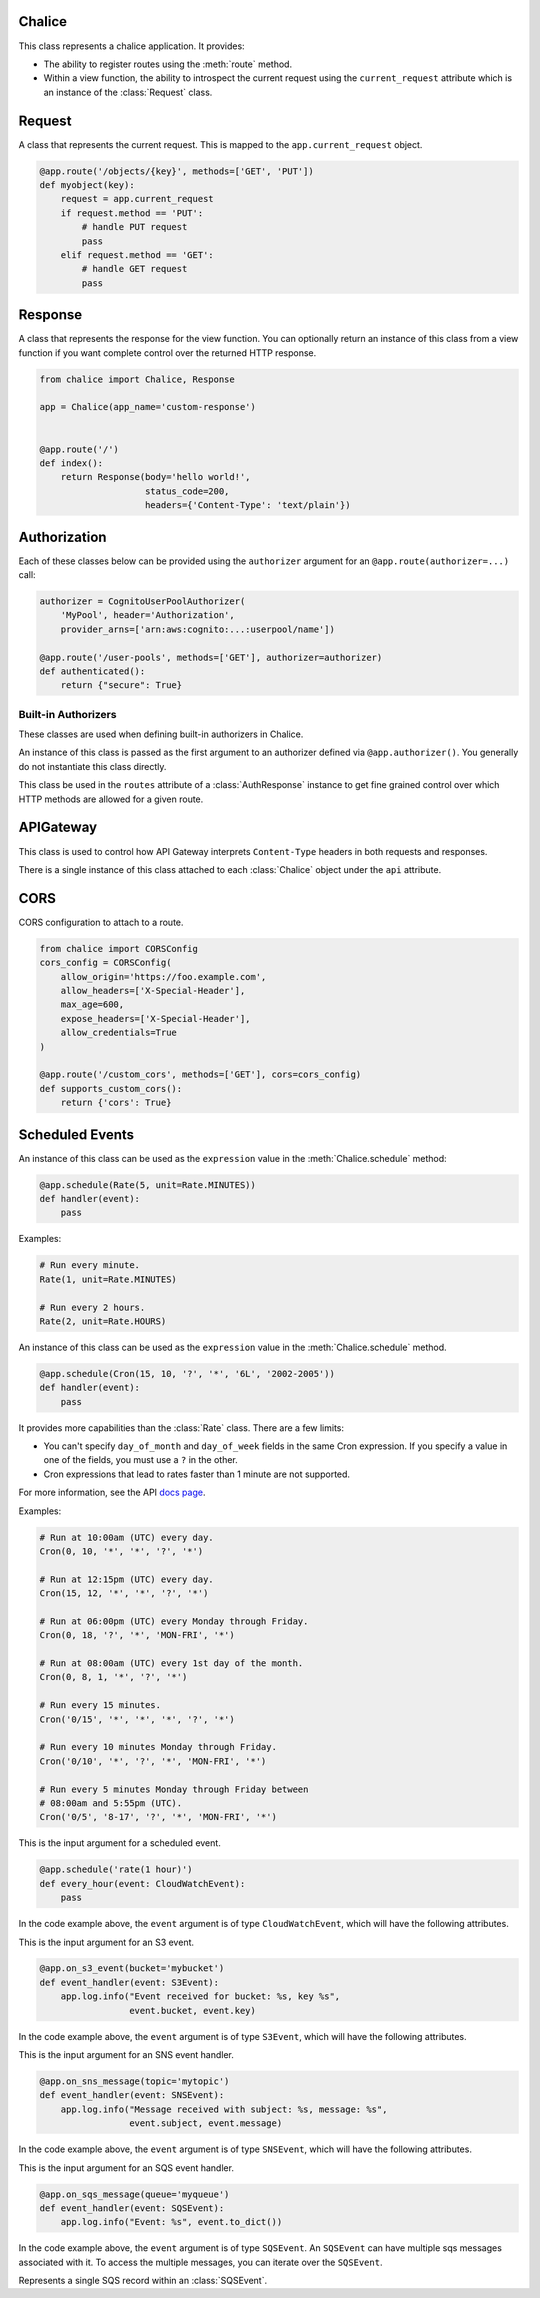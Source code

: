 Chalice
=======

.. class:: Chalice(app_name)

   This class represents a chalice application.  It provides:

   * The ability to register routes using the :meth:`route` method.
   * Within a view function, the ability to introspect the current
     request using the ``current_request`` attribute which is an instance
     of the :class:`Request` class.

   .. attribute:: current_request

      An object of type :class:`Request`.  This value is only set when
      a view function is being called.  This attribute can be used to
      introspect the current HTTP request.

   .. attribute:: api

      An object of type :class:`APIGateway`. This attribute can be used to control
      how apigateway interprets ``Content-Type`` headers in both requests and
      responses.

   .. attribute:: lambda_context

      A Lambda context object that is passed to the invoked view by AWS
      Lambda. You can find out more about this object by reading the
      `lambda context object documentation <https://docs.aws.amazon.com/lambda/latest/dg/python-context-object.html>`_.

   .. attribute:: debug

      A boolean value that enables debugging.  By default, this value is
      ``False``.  If debugging is true, then internal errors are returned back
      to the client.  Additionally, debug log messages generated by the
      framework will show up in the cloudwatch logs.  Example usage:

      .. code-block:: python

         from chalice import Chalice

         app = Chalice(app_name="appname")
         app.debug = True

   .. method:: route(path, \*\*options)

      Register a view function for a particular URI path.  This method
      is intended to be used as a decorator for a view function.  For example:

      .. code-block:: python

         from chalice import Chalice

         app = Chalice(app_name="appname")

         @app.route('/resource/{value}', methods=['PUT'])
         def viewfunction(value):
             pass


      :param str path: The path to associate with the view function.  The
        ``path`` should only contain ``[a-zA-Z0-9._-]`` chars and curly
        braces for parts of the URL you would like to capture.  The path
        should not end in a trailing slash, otherwise a validation error
        will be raised during deployment.

      :param list methods: Optional parameter that indicates which HTTP methods
        this view function should accept.  By default, only ``GET`` requests
        are supported.  If you only wanted to support ``POST`` requests, you
        would specify ``methods=['POST']``.  If you support multiple HTTP
        methods in a single view function (``methods=['GET', 'POST']``), you
        can check the :attr:`app.current_request.method <Request.method>`
        attribute to see which HTTP method was used when making the request.

      :param str name: Optional parameter to specify the name of the view
        function.  You generally do not need to set this value.  The name
        of the view function is used as the default value for the view name.

      :param Authorizer authorizer: Specify an authorizer to use for this
        view.  Can be an instance of :class:`CognitoUserPoolAuthorizer`,
        :class:`CustomAuthorizer` or :class:`IAMAuthorizer`.

      :param str content_types: A list of content types to accept for
        this view.  By default ``application/json`` is accepted.  If
        this value is specified, then chalice will reject any incoming request
        that does not match the provided list of content types with a
        415 Unsupported Media Type response.

      :param boolean api_key_required: Optional parameter to specify whether
        the method required a valid API key.

      :param cors: Specify if CORS is supported for this view.  This can either
        by a boolean value or an instance of :class:`CORSConfig`.  Setting this
        value is set to ``True`` gives similar behavior to enabling CORS in the
        AWS Console.  This includes injecting the
        ``Access-Control-Allow-Origin`` header to have a value of ``*`` as well
        as adding an ``OPTIONS`` method to support preflighting requests.  If
        you would like more control over how CORS is configured, you can
        provide an instance of :class:`CORSConfig`.

   .. method:: authorizer(name, \*\*options)

      Register a built-in authorizer.

      .. code-block:: python

         from chalice import Chalice, AuthResponse

         app = Chalice(app_name="appname")

         @app.authorizer(ttl_seconds=30)
         def my_auth(auth_request):
             # Validate auth_request.token, and then:
             return AuthResponse(routes=['/'], principal_id='username')

         @app.route('/', authorizer=my_auth)
         def viewfunction(value):
             pass

      :param ttl_seconds: The number of seconds to cache this response.
        Subsequent requests that require this authorizer will use a
        cached response if available.  The default is 300 seconds.

      :param execution_role: An optional IAM role to specify when invoking
        the Lambda function associated with the built-in authorizer.

   .. method:: schedule(expression, name=None)

      Register a scheduled event that's invoked on a regular schedule.
      This will create a lambda function associated with the decorated
      function.  It will also schedule the lambda function to be invoked
      with a scheduled CloudWatch Event.

      See :ref:`scheduled-events` for more information.

      .. code-block:: python

          @app.schedule('cron(15 10 ? * 6L 2002-2005)')
          def cron_handler(event):
              pass

          @app.schedule('rate(5 minutes)')
          def rate_handler(event):
              pass

          @app.schedule(Rate(5, unit=Rate.MINUTES))
          def rate_obj_handler(event):
              pass

          @app.schedule(Cron(15, 10, '?', '*', '6L', '2002-2005'))
          def cron_obj_handler(event):
              pass


      :param expression: The schedule expression to use for the CloudWatch
        event rule.  This value can either be a string value or an
        instance of type ``ScheduleExpression``, which is either a
        :class:`Cron` or :class:`Rate` object.  If a string value is
        provided, it will be provided directly as the ``ScheduleExpression``
        value in the `PutRule <https://docs.aws.amazon.com/AmazonCloudWatchEvents/latest/APIReference/API_PutRule.html#API_PutRule_RequestSyntax>`__ API
        call.

      :param name: The name of the function to use.  This name is combined
        with the chalice app name as well as the stage name to create the
        entire lambda function name.  This parameter is optional.  If it is
        not provided, the name of the python function will be used.

   .. method:: on_s3_event(bucket, events=None, prefix=None, suffix=None, name=None)

      Create a lambda function and configure it to be automatically invoked
      whenever an event happens on an S3 bucket.

      .. warning::

          You can't use the ``chalice package`` command when using the
          ``on_s3_event`` decorator.  This is because CFN does not support
          configuring an existing S3 bucket.

      See :ref:`s3-events` for more information.

      This example shows how you could implement an image resizer that's
      triggered whenever an object is uploaded to the ``images/`` prefix
      of an S3 bucket (e.g ``s3://mybucket/images/house.jpg``).

      .. code-block:: python

          @app.on_s3_event('mybucket', events=['s3:ObjectCreated:Put'],
                           prefix='images/', suffix='.jpg')
          def resize_image(event):
              with tempfile.NamedTemporaryFile('w') as f:
                  s3.download_file(event.bucket, event.key, f.name)
                  resize_image(f.name)
                  s3.upload_file(event.bucket, 'resized/%s' % event.key, f.name)


      :param bucket: The name of the S3 bucket.  This bucket must already exist.

      :param events: A list of strings indicating the events that should trigger
        the lambda function.  See `Supported Event Types <https://docs.aws.amazon.com/AmazonS3/latest/dev/NotificationHowTo.html#supported-notification-event-types>`__
        for the full list of strings you can provide.  If this option is not
        provided, a default of ``['s3:ObjectCreated:*']`` is used, which will
        configure the lambda function to be invoked whenever a new object
        is created in the S3 bucket.

      :param prefix: An optional key prefix.  This specifies that
        the lambda function should only be invoked if the key matches
        this prefix (e.g. ``prefix='images/'``).

      :param suffix: An optional key suffix.  This specifies that the
        lambda function should only be invoked if the key name ends with
        this suffix (e.g. ``suffix='.jpg'``).

      :param name: The name of the function to use.  This name is combined
        with the chalice app name as well as the stage name to create the
        entire lambda function name.  This parameter is optional.  If it is
        not provided, the name of the python function will be used.

   .. method:: on_sns_message(topic, name=None)

      Create a lambda function and configure it to be automatically invoked
      whenever an SNS message is published to the specified topic.

      See :ref:`sns-events` for more information.

      This example prints the subject and the contents of the message whenever
      something publishes to the sns topic of ``mytopic``.  In this example,
      the input parameter is of type :class:`SNSEvent`.

      .. code-block:: python

          app.debug = True

          @app.on_sns_message(topic='mytopic')
          def handler(event):
              app.log.info("SNS subject: %s", event.subject)
              app.log.info("SNS message: %s", event.message)

      :param topic: The name of the SNS topic you want to subscribe to.
        This is the name of the topic, not the topic ARN.

      :param name: The name of the function to use.  This name is combined
        with the chalice app name as well as the stage name to create the
        entire lambda function name.  This parameter is optional.  If it is
        not provided, the name of the python function will be used.

   .. method:: on_sqs_message(queue, batch_size=1, name=None)

      Create a lambda function and configure it to be automatically invoked
      whenever a message is published to the specified SQS queue.

      The lambda function must accept a single parameter which
      is of type :class:`SQSEvent`.

      If the decorated function returns without raising any exceptions
      then Lambda will automatically delete the SQS messages associated
      with the :class:`SQSEvent`.  You don't need to manually delete
      messages.  If any exception is raised, Lambda won't delete any messages,
      and the messages will become available once the visibility timeout
      has been reached.  Note that for batch sizes of more than one, either
      the entire batch succeeds and all the messages in the batch are
      deleted by Lambda, or the entire batch fails.  See the
      `Using AWS Lambda with Amazon SQS <https://docs.aws.amazon.com/lambda/latest/dg/with-sqs.html>`__
      for more information on how Lambda integrates with SQS.

      See the :ref:`sqs-events` topic guide for more information on using SQS
      in Chalice.

      .. code-block:: python

          app.debug = True

          @app.on_sqs_message(queue='myqueue')
          def handler(event):
              app.log.info("Event: %s", event.to_dict())
              for record in event:
                  app.log.info("Message body: %s", record.body)

      :param queue: The name of the SQS queue you want to subscribe to.
        This is the name of the queue, not the ARN or Queue URL.

      :param batch_size: The maximum number of messages to retrieve
        when polling for SQS messages.  The event parameter can have
        multiple SQS messages associated with it.  This is why the
        event parameter passed to the lambda function is iterable.  The
        batch size controls how many messages can be in a single event.

      :param name: The name of the function to use.  This name is combined
        with the chalice app name as well as the stage name to create the
        entire lambda function name.  This parameter is optional.  If it is
        not provided, the name of the python function will be used.

   .. method:: lambda_function(name=None)

      Create a pure lambda function that's not connected to anything.

      See :doc:`topics/purelambda` for more information.

      :param name: The name of the function to use.  This name is combined
        with the chalice app name as well as the stage name to create the
        entire lambda function name.  This parameter is optional.  If it is
        not provided, the name of the python function will be used.


Request
=======

.. class:: Request

  A class that represents the current request.  This is mapped to
  the ``app.current_request`` object.

  .. code-block:: python

      @app.route('/objects/{key}', methods=['GET', 'PUT'])
      def myobject(key):
          request = app.current_request
          if request.method == 'PUT':
              # handle PUT request
              pass
          elif request.method == 'GET':
              # handle GET request
              pass


  .. attribute:: query_params

     A dict of the query params for the request.

  .. attribute:: headers

     A dict of the request headers.

  .. attribute:: uri_params

     A dict of the captured URI params.

  .. attribute:: method

     The HTTP method as a string.

  .. attribute:: json_body

     The parsed JSON body (``json.loads(raw_body)``).  This value will only
     be non-None if the Content-Type header is ``application/json``, which
     is the default content type value in chalice.

  .. attribute:: raw_body

     The raw HTTP body as bytes.  This is useful if you need to
     calculate a checksum of the HTTP body.

  .. attribute:: context

     A dict of additional context information.

  .. attribute:: stage_vars

     A dict of configuration for the API Gateway stage.

  .. method:: to_dict()

     Convert the :class:`Request` object to a dictionary.  This is useful
     for debugging purposes.  This dictionary is guaranteed to be JSON
     serializable so you can return this value from a chalice view.


Response
========

.. class:: Response(body, headers=None, status_code=200)

  A class that represents the response for the view function.  You
  can optionally return an instance of this class from a view function if you
  want complete control over the returned HTTP response.

  .. code-block:: python

      from chalice import Chalice, Response

      app = Chalice(app_name='custom-response')


      @app.route('/')
      def index():
          return Response(body='hello world!',
                          status_code=200,
                          headers={'Content-Type': 'text/plain'})


  .. versionadded:: 0.6.0

  .. attribute:: body

     The HTTP response body to send back.  This value must be a string.

  .. attribute:: headers

     An optional dictionary of HTTP headers to send back.  This is a dictionary
     of header name to header value, e.g ``{'Content-Type': 'text/plain'}``

  .. attribute:: status_code

     The integer HTTP status code to send back in the HTTP response.


Authorization
=============

Each of these classes below can be provided using the ``authorizer`` argument
for an ``@app.route(authorizer=...)`` call:


.. code-block:: python

    authorizer = CognitoUserPoolAuthorizer(
        'MyPool', header='Authorization',
        provider_arns=['arn:aws:cognito:...:userpool/name'])

    @app.route('/user-pools', methods=['GET'], authorizer=authorizer)
    def authenticated():
        return {"secure": True}


.. class:: CognitoUserPoolAuthorizer(name, provider_arns, header='Authorization')

  .. versionadded:: 0.8.1

  .. attribute:: name

     The name of the authorizer.

  .. attribute:: provider_arns

     The Cognito User Pool arns to use.

  .. attribute:: header

     The header where the auth token will be specified.

.. class:: IAMAuthorizer()

  .. versionadded:: 0.8.3

.. class:: CustomAuthorizer(name, authorizer_uri, ttl_seconds, header='Authorization')

  .. versionadded:: 0.8.1

  .. attribute:: name

     The name of the authorizer.

  .. attribute:: authorizer_uri

     The URI of the lambda function to use for the custom authorizer.  This
     usually has the form
     ``arn:aws:apigateway:{region}:lambda:path/2015-03-01/functions/{lambda_arn}/invocations``.

  .. attribute:: ttl_seconds

     The number of seconds to cache the returned policy from a custom
     authorizer.

  .. attribute:: header

     The header where the auth token will be specified.


Built-in Authorizers
--------------------

These classes are used when defining built-in authorizers in Chalice.

.. class:: AuthRequest(auth_type, token, method_arn)

   An instance of this class is passed as the first argument
   to an authorizer defined via ``@app.authorizer()``.  You
   generally do not instantiate this class directly.

   .. attribute:: auth_type

      The type of authentication

   .. attribute:: token

      The authorization token.  This is usually the value of the
      ``Authorization`` header.

   .. attribute:: method_arn

      The ARN of the API gateway being authorized.

.. class:: AuthResponse(routes, principal_id, context=None)

   .. attribute:: routes

      A list of authorized routes.  Each element in the list
      can either by a string route such as `"/foo/bar"` or
      an instance of ``AuthRoute``.  If you specify the URL as
      a string, then all supported HTTP methods will be authorized.
      If you want to specify which HTTP methods are allowed, you
      can use ``AuthRoute``.  If you want to specify that all
      routes and HTTP methods are supported you can use the
      wildcard value of ``"*"``: ``AuthResponse(routes=['*'], ...)``

   .. attribute:: principal_id

      The principal id of the user.

   .. attribute:: context

      An optional dictionary of key value pairs.  This dictionary
      will be accessible in the ``app.current_request.context``
      in all subsequent authorized requests for this user.

.. class:: AuthRoute(path, methods)

   This class be used in the ``routes`` attribute of a
   :class:`AuthResponse` instance to get fine grained control
   over which HTTP methods are allowed for a given route.

   .. attribute:: path

      The allowed route specified as a string

   .. attribute:: methods

      A list of allowed HTTP methods.


APIGateway
==========

.. class:: APIGateway()

   This class is used to control
   how API Gateway interprets ``Content-Type`` headers in both requests and
   responses.

   There is a single instance of this class attached to each
   :class:`Chalice` object under the ``api`` attribute.

   .. attribute:: default_binary_types

      The value of ``default_binary_types`` are the ``Content-Types`` that are
      considered binary by default. This value should not be changed, instead
      you should modify the ``binary_types`` list to change the behavior of a
      content type. Its value is: ``application/octet-stream``,
      ``application/x-tar``, ``application/zip``, ``audio/basic``,
      ``audio/ogg``, ``audio/mp4``, ``audio/mpeg``, ``audio/wav``,
      ``audio/webm``, ``image/png``, ``image/jpg``, ``image/jpeg``,
      ``image/gif``, ``video/ogg``, ``video/mpeg``, ``video/webm``.


   .. attribute:: binary_types

      The value of ``binary_types`` controls how API Gateway interprets
      requests and responses as detailed below.

      If an incoming request has a ``Content-Type`` header value that is
      present in the ``binary_types`` list it will be assumed that its body is
      a sequence of raw bytes. You can access these bytes by accessing the
      ``app.current_request.raw_body`` property.

      If an outgoing response from ``Chalice`` has a header ``Content-Type``
      that matches one of the ``binary_types`` its body must be a ``bytes``
      type object. It is important to note that originating request must have
      the ``Accept`` header for the same type as the ``Content-Type`` on the
      response. Otherwise a ``400`` error will be returned.

      This value can be modified to change what types API Gateway treats as
      binary. The easiest way to do this is to simply append new types to
      the list.

      .. code-block:: python

          app.api.binary_types.append('application/my-binary-data')


      Keep in mind that there can only be a total of 25 binary types at a time
      and Chalice by default has a list of 16 types. It is recommended if you
      are going to make extensive use of binary types to reset the list to
      the exact set of content types you will be using. This can easily be
      done by reassigning the whole list.

      .. code-block:: python

          app.api.binary_types = [
              'application/octet-stream',
              'application/my-binary-data',
          ]


      **Implementation Note**: API Gateway and Lambda communicate through a
      JSON event which is encoded using ``UTF-8``. The raw bytes are
      temporarily encoded using base64 when being passed between API Gateway
      and Lambda. In the worst case this encoding can cause the binary body
      to be inflated up to ``4/3`` its original size. Lambda only accepts an
      event up to ``6mb``, which means even if your binary data was not quite
      at that limit, with the base64 encoding it may exceed that limit. This
      will manifest as a ``502`` Bad Gateway error.


CORS
====

.. class:: CORSConfig(allow_origin='*', allow_headers=None, expose_headers=None, max_age=None, allow_credentials=None)

  CORS configuration to attach to a route.

  .. code-block:: python

      from chalice import CORSConfig
      cors_config = CORSConfig(
          allow_origin='https://foo.example.com',
          allow_headers=['X-Special-Header'],
          max_age=600,
          expose_headers=['X-Special-Header'],
          allow_credentials=True
      )

      @app.route('/custom_cors', methods=['GET'], cors=cors_config)
      def supports_custom_cors():
          return {'cors': True}

  .. versionadded:: 0.8.1

  .. attribute:: allow_origin

     The value of the ``Access-Control-Allow-Origin`` to send in the response.
     Keep in mind that even though the ``Access-Control-Allow-Origin`` header
     can be set to a string that is a space separated list of origins, this
     behavior does not work on all clients that implement CORS. You should only
     supply a single origin to the ``CORSConfig`` object. If you need to supply
     multiple origins you will need to define a custom handler for it that
     accepts ``OPTIONS`` requests and matches the ``Origin`` header against a
     whitelist of origins.  If the match is successful then return just their
     ``Origin`` back to them in the ``Access-Control-Allow-Origin`` header.

  .. attribute:: allow_headers

     The list of additional allowed headers.  This list is added to list of
     built in allowed headers: ``Content-Type``, ``X-Amz-Date``,
     ``Authorization``, ``X-Api-Key``, ``X-Amz-Security-Token``.

  .. attribute:: expose_headers

     A list of values to return for the ``Access-Control-Expose-Headers``:

  .. attribute:: max_age

     The value for the ``Access-Control-Max-Age``

  .. attribute:: allow_credentials

     A boolean value that sets the value of
     ``Access-Control-Allow-Credentials``.


Scheduled Events
================

.. versionadded:: 1.0.0b1

.. class:: Rate(value, unit)

  An instance of this class can be used as the ``expression`` value
  in the :meth:`Chalice.schedule` method:

  .. code-block:: python

     @app.schedule(Rate(5, unit=Rate.MINUTES))
     def handler(event):
         pass

  Examples:

  .. code-block:: python

      # Run every minute.
      Rate(1, unit=Rate.MINUTES)

      # Run every 2 hours.
      Rate(2, unit=Rate.HOURS)

  .. attribute:: value

     An integer value that presents the amount of time to wait
     between invocations of the scheduled event.

  .. attribute:: unit

     The unit of the provided ``value`` attribute.  This can be
     either ``Rate.MINUTES``, ``Rate.HOURS``, or ``Rate.DAYS``.

  .. attribute:: MINUTES, HOURS, DAYS

     These values should be used for the ``unit`` attribute.


.. class:: Cron(minutes, hours, day_of_month, month, day_of_week, year)

  An instance of this class can be used as the ``expression`` value
  in the :meth:`Chalice.schedule` method.

  .. code-block:: python

     @app.schedule(Cron(15, 10, '?', '*', '6L', '2002-2005'))
     def handler(event):
         pass

  It provides more capabilities than the :class:`Rate`
  class.  There are a few limits:

  * You can't specify ``day_of_month`` and ``day_of_week`` fields in
    the same Cron expression.  If you specify a value in one of the
    fields, you must use a ``?`` in the other.
  * Cron expressions that lead to rates faster than 1 minute are not
    supported.

  For more information, see the API
  `docs page <https://docs.aws.amazon.com/AmazonCloudWatch/latest/events/ScheduledEvents.html#CronExpressions>`__.

  Examples:

  .. code-block:: python

      # Run at 10:00am (UTC) every day.
      Cron(0, 10, '*', '*', '?', '*')

      # Run at 12:15pm (UTC) every day.
      Cron(15, 12, '*', '*', '?', '*')

      # Run at 06:00pm (UTC) every Monday through Friday.
      Cron(0, 18, '?', '*', 'MON-FRI', '*')

      # Run at 08:00am (UTC) every 1st day of the month.
      Cron(0, 8, 1, '*', '?', '*')

      # Run every 15 minutes.
      Cron('0/15', '*', '*', '*', '?', '*')

      # Run every 10 minutes Monday through Friday.
      Cron('0/10', '*', '?', '*', 'MON-FRI', '*')

      # Run every 5 minutes Monday through Friday between
      # 08:00am and 5:55pm (UTC).
      Cron('0/5', '8-17', '?', '*', 'MON-FRI', '*')


.. class:: CloudWatchEvent()

   This is the input argument for a scheduled event.

   .. code-block:: python

      @app.schedule('rate(1 hour)')
      def every_hour(event: CloudWatchEvent):
          pass

   In the code example above, the ``event`` argument is of
   type ``CloudWatchEvent``, which will have the following
   attributes.

   .. attribute:: version

      By default, this is set to 0 (zero) in all events.

   .. attribute:: account

      The 12-digit number identifying an AWS account.

   .. attribute:: region

      Identifies the AWS region where the event originated.

   .. attribute:: detail

      For scheduled events, this will be an empty dictionary.

   .. attribute:: detail_type

      For scheduled events, this value will be ``"Scheduled Event"``.

   .. attribute:: source

      Identifies the service that sourced the event. All events sourced from
      within AWS will begin with "aws." Customer-generated events can have any
      value here as long as it doesn't begin with "aws." We recommend the use
      of java package-name style reverse domain-name strings.

      For scheduled events, this will be ``aws.events``.

   .. attribute:: time

      The event timestamp, which can be specified by the service originating
      the event. If the event spans a time interval, the service might choose
      to report the start time, so this value can be noticeably before the time
      the event is actually received.

   .. attribute:: event_id

      A unique value is generated for every event. This can be helpful in
      tracing events as they move through rules to targets, and are processed.

   .. attribute:: resources

      This JSON array contains ARNs that identify resources that are involved
      in the event. Inclusion of these ARNs is at the discretion of the
      service.

      For scheduled events, this will include the ARN of the CloudWatch
      rule that triggered this event.

   .. method:: to_dict()

      Return the original event dictionary provided
      from Lambda.  This is useful if you need direct
      access to the lambda event, for example if a
      new key is added to the lambda event that has not
      been mapped as an attribute to the ``CloudWatchEvent``
      object.  Example::

          {'account': '123457940291',
           'detail': {},
           'detail-type': 'Scheduled Event',
           'id': '12345678-b9f1-4667-9c5e-39f98e9a6113',
           'region': 'us-west-2',
           'resources': ['arn:aws:events:us-west-2:123457940291:rule/testevents-dev-every_minute'],
           'source': 'aws.events',
           'time': '2017-06-30T23:28:38Z',
           'version': '0'}


.. class:: S3Event()

   This is the input argument for an S3 event.

   .. code-block:: python

      @app.on_s3_event(bucket='mybucket')
      def event_handler(event: S3Event):
          app.log.info("Event received for bucket: %s, key %s",
                       event.bucket, event.key)

   In the code example above, the ``event`` argument is of
   type ``S3Event``, which will have the following
   attributes.

   .. attribute:: bucket

      The S3 bucket associated with the event.

   .. attribute:: key

      The S3 key name associated with the event.
      The original key name in the S3 event payload
      is URL encoded.  However, this ``key`` attribute automatically
      URL decodes the key name for you.  If you need
      access to the original URL encoded key name, you can
      access it through the ``to_dict()`` method.

   .. method:: to_dict()

      Return the original event dictionary provided
      from Lambda.  This is useful if you need direct
      access to the lambda event, for example if a
      new key is added to the lambda event that has not
      been mapped as an attribute to the ``S3Event``
      object.  Note that this event is not modified in any way.
      This means that the key name of the S3 object is URL
      encoded, which is the way that S3 sends this value
      to Lambda.


.. class:: SNSEvent()

   This is the input argument for an SNS event handler.

   .. code-block:: python

      @app.on_sns_message(topic='mytopic')
      def event_handler(event: SNSEvent):
          app.log.info("Message received with subject: %s, message: %s",
                       event.subject, event.message)

   In the code example above, the ``event`` argument is of
   type ``SNSEvent``, which will have the following
   attributes.

   .. attribute:: subject

      The subject of the SNS message that was published.

   .. attribute:: message

      The string value of the SNS message that was published.

   .. method:: to_dict()

      Return the original event dictionary provided
      from Lambda.  This is useful if you need direct
      access to the lambda event, for example if a
      new key is added to the lambda event that has not
      been mapped as an attribute to the ``SNSEvent``
      object.


.. class:: SQSEvent()

   This is the input argument for an SQS event handler.

   .. code-block:: python

      @app.on_sqs_message(queue='myqueue')
      def event_handler(event: SQSEvent):
          app.log.info("Event: %s", event.to_dict())

   In the code example above, the ``event`` argument is of
   type ``SQSEvent``.  An ``SQSEvent`` can have multiple
   sqs messages associated with it.  To access the multiple
   messages, you can iterate over the ``SQSEvent``.

   .. method:: __iter__()

      Iterate over individual SQS messages associated with
      the event.  Each element in the iterable is of type
      :class:`SQSRecord`.

   .. method:: to_dict()

      Return the original event dictionary provided
      from Lambda.  This is useful if you need direct
      access to the lambda event, for example if a
      new key is added to the lambda event that has not
      been mapped as an attribute to the ``SNSEvent``
      object.

.. class:: SQSRecord()

   Represents a single SQS record within an :class:`SQSEvent`.

   .. attribute:: body

      The body of the SQS message.

   .. attribute:: receipt_handle

      The receipt handle associated with the message.  This is useful
      if you need to manually delete an SQS message to account for
      partial failures.

   .. method:: to_dict()

      Return the original dictionary associated with the given
      message. This is useful if you need direct
      access to the lambda event.
